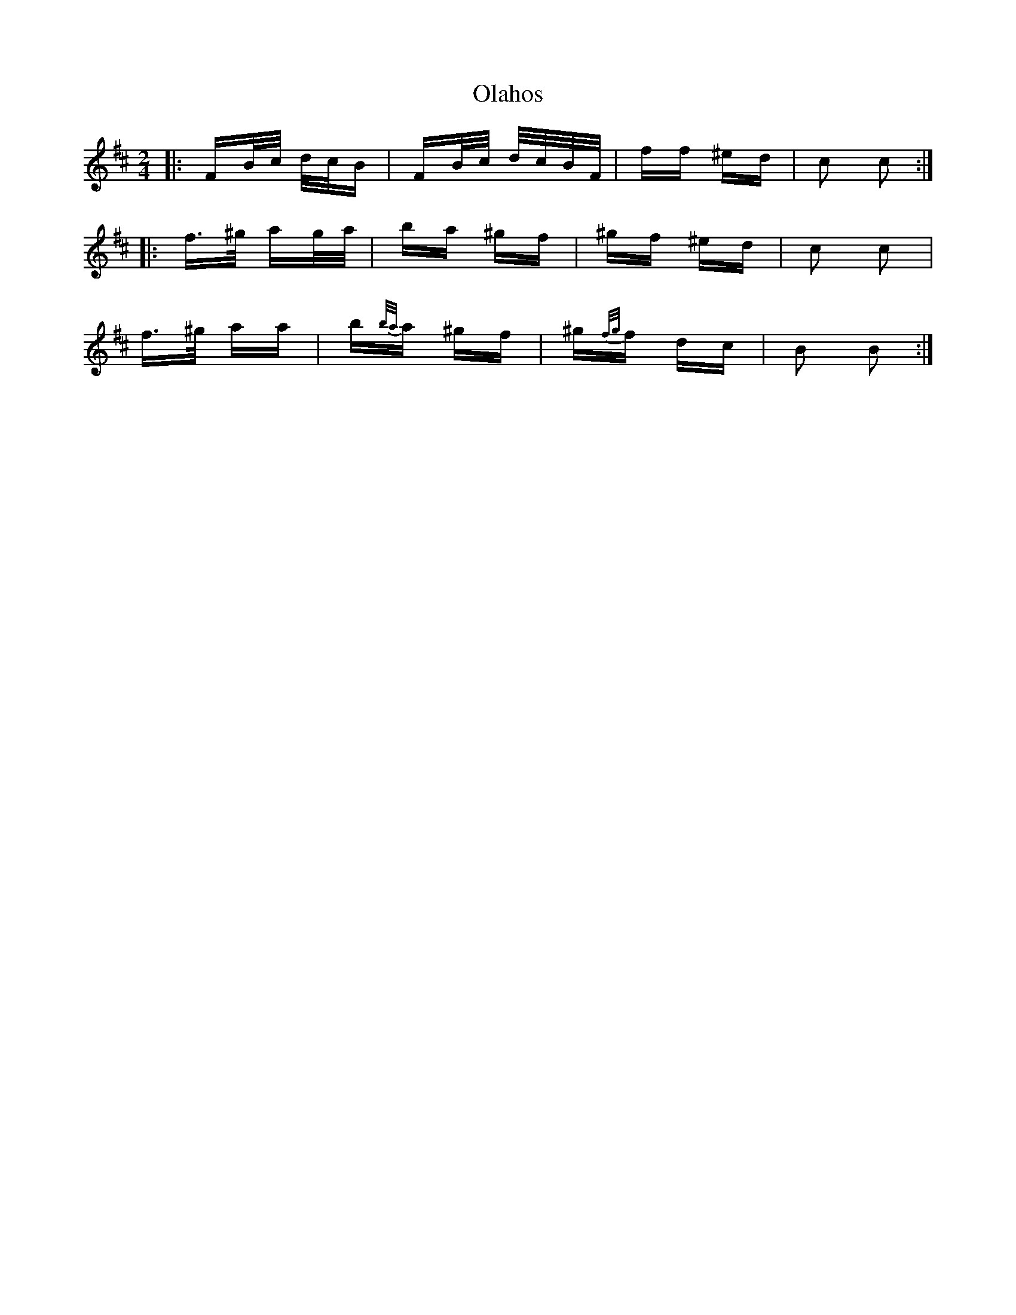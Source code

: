 X: 30100
T: Olahos
R: polka
M: 2/4
K: Bminor
|:FB/c/ d/c/B|FB/c/ d/c/B/F/|ff ^ed|c2 c2:|
|:f>^g ag/a/|ba ^gf|^gf ^ed|c2 c2|
f>^g aa|b{b/a/}a ^gf|^g{f/g/}f dc|B2 B2:|

